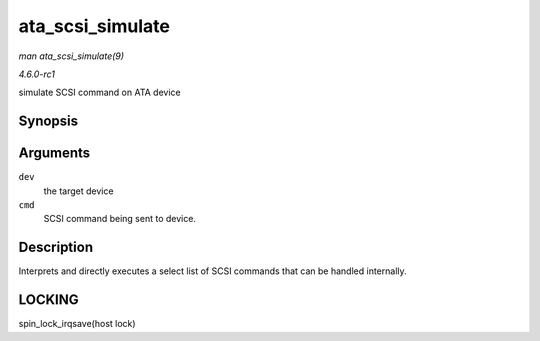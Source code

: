 
.. _API-ata-scsi-simulate:

=================
ata_scsi_simulate
=================

*man ata_scsi_simulate(9)*

*4.6.0-rc1*

simulate SCSI command on ATA device


Synopsis
========

.. c:function:: void ata_scsi_simulate( struct ata_device * dev, struct scsi_cmnd * cmd )

Arguments
=========

``dev``
    the target device

``cmd``
    SCSI command being sent to device.


Description
===========

Interprets and directly executes a select list of SCSI commands that can be handled internally.


LOCKING
=======

spin_lock_irqsave(host lock)
